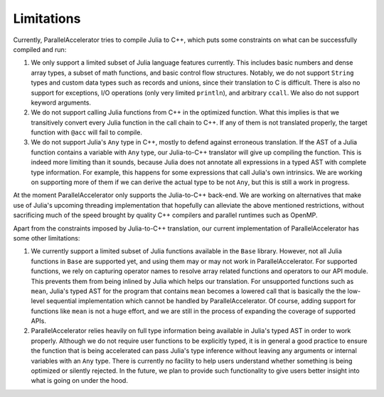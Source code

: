 .. _limitations:

*********
Limitations 
*********

Currently, ParallelAccelerator tries to compile Julia to C++, which puts some constraints on what
can be successfully compiled and run:

1. We only support a limited subset of Julia language features currently.
   This includes basic numbers and dense array types, a subset of math 
   functions, and basic control flow structures. Notably, we do not support 
   ``String`` types and custom data types such as records and unions, since their 
   translation to C is difficult. There is also no support for exceptions, 
   I/O operations (only very limited ``println``), and arbitrary ``ccall``.
   We also do not support keyword arguments.

2. We do not support calling Julia functions from C++ in the optimized
   function. What this implies is that we transitively convert 
   every Julia function in the call chain to C++. If any of them is not 
   translated properly, the target function with ``@acc`` will fail to compile. 

3. We do not support Julia's ``Any`` type in C++, mostly to
   defend against erroneous translation. If the AST of a Julia function
   contains a variable with ``Any`` type, our Julia-to-C++ translator will give up
   compiling the function. This is indeed more limiting than it sounds, because
   Julia does not annotate all expressions in a typed AST with complete type 
   information. For example, this happens for some expressions that call Julia's 
   own intrinsics. We are working on supporting more of them if we can derive 
   the actual type to be not ``Any``, but this is still a work in progress.
                                                
At the moment ParallelAccelerator only supports the Julia-to-C++ back-end. We
are working on alternatives that make use of Julia's upcoming threading implementation 
that hopefully can alleviate the above mentioned
restrictions, without sacrificing much of the speed brought by quality C++
compilers and parallel runtimes such as OpenMP.
                                                
Apart from the constraints imposed by Julia-to-C++ translation, our current 
implementation of ParallelAccelerator has some other limitations:
                 
1. We currently support a limited subset of Julia functions available in the ``Base`` library.
   However, not all Julia functions in ``Base``
   are supported yet, and using them may or may not work in ParallelAccelerator.
   For supported functions, we rely on capturing operator names to resolve array related functions and operators
   to our API module. This prevents them from being inlined by Julia
   which helps our translation. For unsupported functions such as ``mean``,
   Julia's typed AST for the program
   that contains ``mean`` becomes a lowered call that is basically the
   the low-level sequential implementation which cannot be
   handled by ParallelAccelerator. Of course, adding support
   for functions like ``mean`` is not a huge effort, and we are still in 
   the process of expanding the coverage of supported APIs.

2. ParallelAccelerator relies heavily on full type information being available
   in Julia's typed AST in order to work properly. Although we do not require
   user functions to be explicitly typed, it is in general a good practice to
   ensure the function that is being accelerated can pass Julia's type inference
   without leaving any arguments or internal variables with an ``Any`` type. 
   There is currently no facility to help users understand whether something
   is being optimized or silently rejected. In the future, we plan to provide 
   such functionality to give users better insight into what is going on under the hood.

